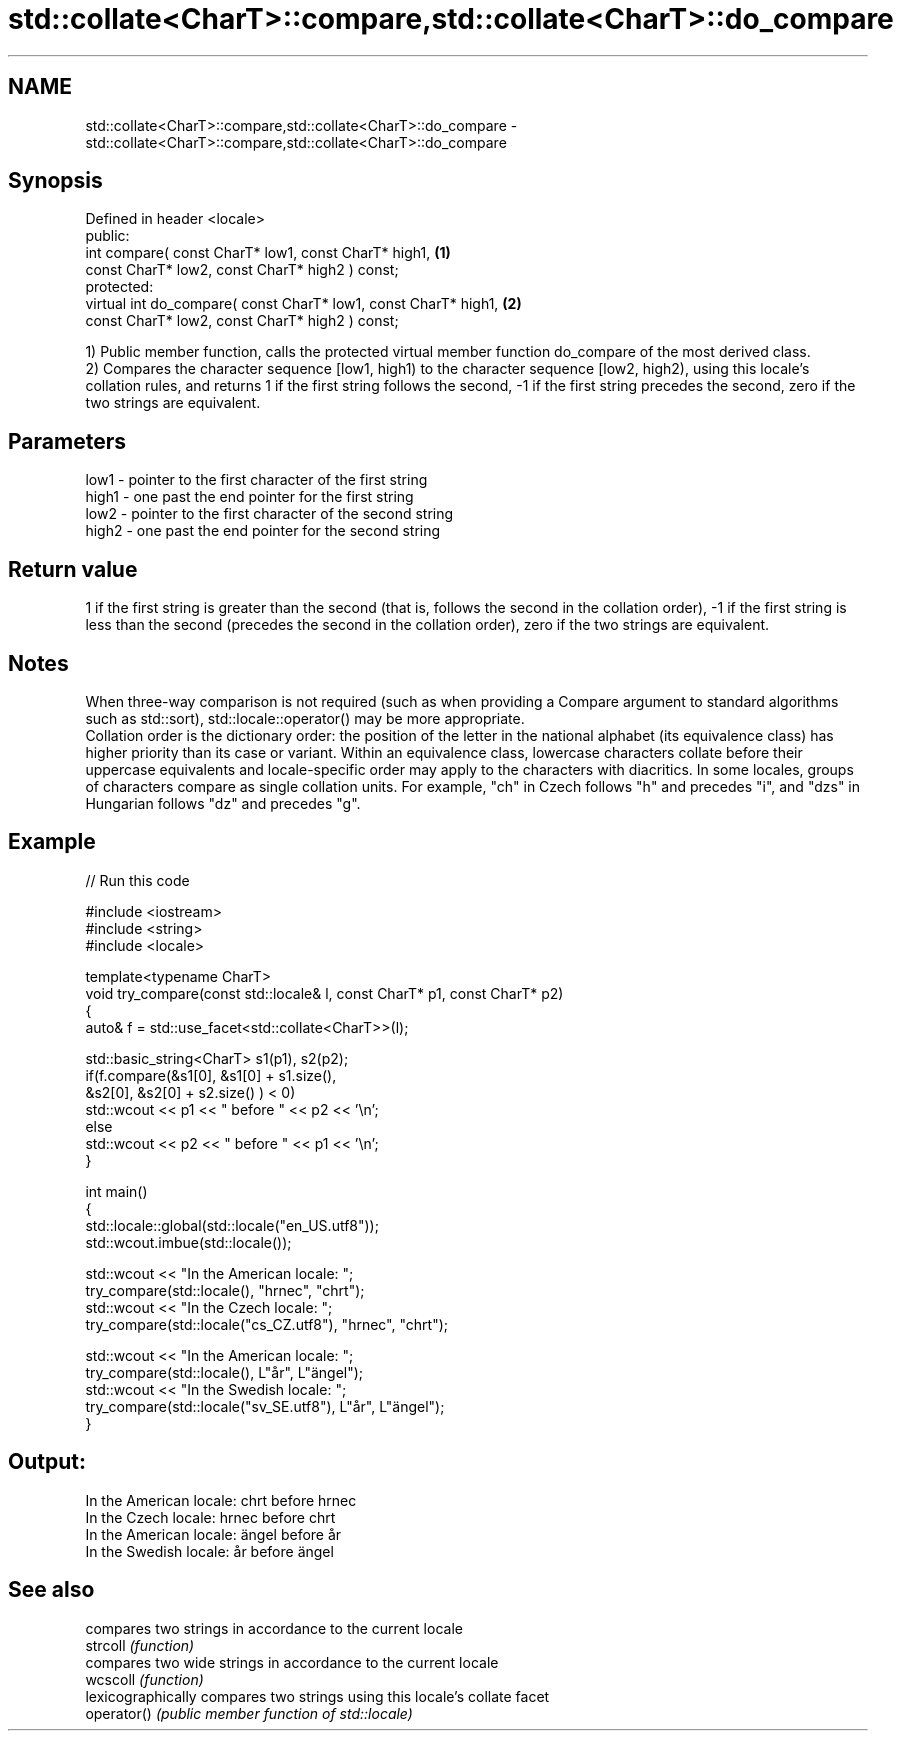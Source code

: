 .TH std::collate<CharT>::compare,std::collate<CharT>::do_compare 3 "2020.03.24" "http://cppreference.com" "C++ Standard Libary"
.SH NAME
std::collate<CharT>::compare,std::collate<CharT>::do_compare \- std::collate<CharT>::compare,std::collate<CharT>::do_compare

.SH Synopsis

  Defined in header <locale>
  public:
  int compare( const CharT* low1, const CharT* high1,            \fB(1)\fP
  const CharT* low2, const CharT* high2 ) const;
  protected:
  virtual int do_compare( const CharT* low1, const CharT* high1, \fB(2)\fP
  const CharT* low2, const CharT* high2 ) const;

  1) Public member function, calls the protected virtual member function do_compare of the most derived class.
  2) Compares the character sequence [low1, high1) to the character sequence [low2, high2), using this locale's collation rules, and returns 1 if the first string follows the second, -1 if the first string precedes the second, zero if the two strings are equivalent.

.SH Parameters


  low1  - pointer to the first character of the first string
  high1 - one past the end pointer for the first string
  low2  - pointer to the first character of the second string
  high2 - one past the end pointer for the second string


.SH Return value

  1 if the first string is greater than the second (that is, follows the second in the collation order), -1 if the first string is less than the second (precedes the second in the collation order), zero if the two strings are equivalent.

.SH Notes

  When three-way comparison is not required (such as when providing a Compare argument to standard algorithms such as std::sort), std::locale::operator() may be more appropriate.
  Collation order is the dictionary order: the position of the letter in the national alphabet (its equivalence class) has higher priority than its case or variant. Within an equivalence class, lowercase characters collate before their uppercase equivalents and locale-specific order may apply to the characters with diacritics. In some locales, groups of characters compare as single collation units. For example, "ch" in Czech follows "h" and precedes "i", and "dzs" in Hungarian follows "dz" and precedes "g".

.SH Example

  
// Run this code

    #include <iostream>
    #include <string>
    #include <locale>

    template<typename CharT>
    void try_compare(const std::locale& l, const CharT* p1, const CharT* p2)
    {
        auto& f = std::use_facet<std::collate<CharT>>(l);

        std::basic_string<CharT> s1(p1), s2(p2);
        if(f.compare(&s1[0], &s1[0] + s1.size(),
                     &s2[0], &s2[0] + s2.size() ) < 0)
             std::wcout << p1 << " before " << p2 << '\\n';
        else
             std::wcout << p2 << " before " << p1 << '\\n';
    }

    int main()
    {
        std::locale::global(std::locale("en_US.utf8"));
        std::wcout.imbue(std::locale());

        std::wcout << "In the American locale: ";
        try_compare(std::locale(), "hrnec", "chrt");
        std::wcout << "In the Czech locale: ";
        try_compare(std::locale("cs_CZ.utf8"), "hrnec", "chrt");

        std::wcout << "In the American locale: ";
        try_compare(std::locale(), L"år", L"ängel");
        std::wcout << "In the Swedish locale: ";
        try_compare(std::locale("sv_SE.utf8"), L"år", L"ängel");
    }

.SH Output:

    In the American locale: chrt before hrnec
    In the Czech locale: hrnec before chrt
    In the American locale: ängel before år
    In the Swedish locale: år before ängel


.SH See also


             compares two strings in accordance to the current locale
  strcoll    \fI(function)\fP
             compares two wide strings in accordance to the current locale
  wcscoll    \fI(function)\fP
             lexicographically compares two strings using this locale's collate facet
  operator() \fI(public member function of std::locale)\fP




